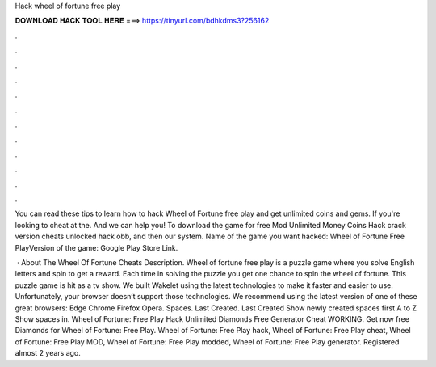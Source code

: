 Hack wheel of fortune free play



𝐃𝐎𝐖𝐍𝐋𝐎𝐀𝐃 𝐇𝐀𝐂𝐊 𝐓𝐎𝐎𝐋 𝐇𝐄𝐑𝐄 ===> https://tinyurl.com/bdhkdms3?256162



.



.



.



.



.



.



.



.



.



.



.



.

You can read these tips to learn how to hack Wheel of Fortune free play and get unlimited coins and gems. If you're looking to cheat at the. And we can help you! To download the game for free Mod Unlimited Money Coins Hack crack version cheats unlocked hack obb, and then our system. Name of the game you want hacked: Wheel of Fortune Free PlayVersion of the game: Google Play Store Link.

 · About The Wheel Of Fortune Cheats Description. Wheel of fortune free play is a puzzle game where you solve English letters and spin to get a reward. Each time in solving the puzzle you get one chance to spin the wheel of fortune. This puzzle game is hit as a tv show. We built Wakelet using the latest technologies to make it faster and easier to use. Unfortunately, your browser doesn’t support those technologies. We recommend using the latest version of one of these great browsers: Edge Chrome Firefox Opera. Spaces. Last Created. Last Created Show newly created spaces first A to Z Show spaces in. Wheel of Fortune: Free Play Hack Unlimited Diamonds Free Generator Cheat WORKING. Get now free Diamonds for Wheel of Fortune: Free Play. Wheel of Fortune: Free Play hack, Wheel of Fortune: Free Play cheat, Wheel of Fortune: Free Play MOD, Wheel of Fortune: Free Play modded, Wheel of Fortune: Free Play generator. Registered almost 2 years ago.
